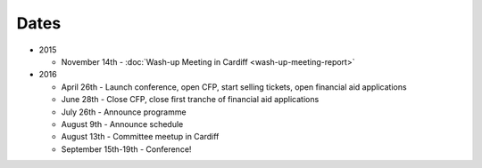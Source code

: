 Dates
=====

* 2015

  * November 14th - :doc:`Wash-up Meeting in Cardiff <wash-up-meeting-report>`

* 2016

  * April 26th - Launch conference, open CFP, start selling tickets, open financial aid applications
  * June 28th - Close CFP, close first tranche of financial aid applications
  * July 26th - Announce programme
  * August 9th - Announce schedule
  * August 13th - Committee meetup in Cardiff
  * September 15th-19th - Conference!
